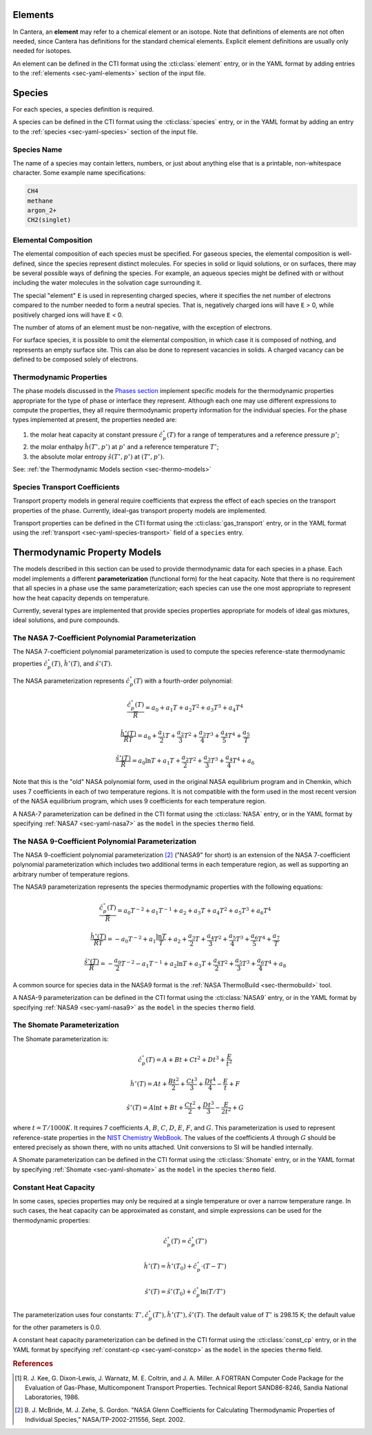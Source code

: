 .. slug: science-species
.. has_math: true
.. title: Elements and Species

.. jumbotron::

   .. raw:: html

      <h1 class="display-3">Elements and Species</h1>

   .. class:: lead

      All phases in Cantera are made up of one or more species, which in turn
      contain one or more elements.

Elements
========

In Cantera, an **element** may refer to a chemical element or an isotope. Note
that definitions of elements are not often needed, since Cantera has definitions
for the standard chemical elements. Explicit element definitions are usually
only needed for isotopes.

An element can be defined in the CTI format using the :cti:class:`element`
entry, or in the YAML format by adding entries to the :ref:`elements
<sec-yaml-elements>` section of the input file.

Species
=======

For each species, a species definition is required.

A species can be defined in the CTI format using the :cti:class:`species` entry,
or in the YAML format by adding an entry to the :ref:`species
<sec-yaml-species>` section of the input file.

Species Name
------------

The name of a species may contain letters, numbers, or just about anything else
that is a printable, non-whitespace character. Some example name specifications:

.. code::

   CH4
   methane
   argon_2+
   CH2(singlet)

Elemental Composition
---------------------

The elemental composition of each species must be specified.
For gaseous species, the elemental composition is well-defined, since the
species represent distinct molecules. For species in solid or liquid solutions,
or on surfaces, there may be several possible ways of defining the species. For
example, an aqueous species might be defined with or without including the water
molecules in the solvation cage surrounding it.

The special "element" ``E`` is used in representing charged species, where it
specifies the net number of electrons compared to the number needed to form a
neutral species. That is, negatively charged ions will have ``E`` > 0, while
positively charged ions will have ``E`` < 0.

The number of atoms of an element must be non-negative, with the exception of
electrons.

For surface species, it is possible to omit the elemental composition, in
which case it is composed of nothing, and represents an empty surface site. This
can also be done to represent vacancies in solids. A charged vacancy can be
defined to be composed solely of electrons.

Thermodynamic Properties
------------------------

The phase models discussed in the `Phases section </science/phases.html>`__
implement specific models for the thermodynamic properties appropriate for the
type of phase or interface they represent. Although each one may use different
expressions to compute the properties, they all require thermodynamic property
information for the individual species. For the phase types implemented at
present, the properties needed are:

1. the molar heat capacity at constant pressure :math:`\hat{c}^\circ_p(T)` for a
   range of temperatures and a reference pressure :math:`p^\circ`;
2. the molar enthalpy :math:`\hat{h}(T^\circ, p^\circ)` at :math:`p^\circ` and a reference
   temperature :math:`T^\circ`;
3. the absolute molar entropy :math:`\hat{s}(T^\circ, p^\circ)` at :math:`(T^\circ, p^\circ)`.

See: :ref:`the Thermodynamic Models section <sec-thermo-models>`

Species Transport Coefficients
------------------------------

Transport property models in general require coefficients that express the
effect of each species on the transport properties of the phase. Currently,
ideal-gas transport property models are implemented.

Transport properties can be defined in the CTI format using the
:cti:class:`gas_transport` entry, or in the YAML format using the
:ref:`transport <sec-yaml-species-transport>` field of a ``species`` entry.

.. _sec-thermo-models:

Thermodynamic Property Models
=============================

The models described in this section can be used to provide thermodynamic data
for each species in a phase. Each model implements a different
**parameterization** (functional form) for the heat capacity. Note that there is
no requirement that all species in a phase use the same parameterization; each
species can use the one most appropriate to represent how the heat capacity
depends on temperature.

Currently, several types are implemented that provide species properties
appropriate for models of ideal gas mixtures, ideal solutions, and pure
compounds.

The NASA 7-Coefficient Polynomial Parameterization
--------------------------------------------------

The NASA 7-coefficient polynomial parameterization is used to compute the
species reference-state thermodynamic properties :math:`\hat{c}^\circ_p(T)`,
:math:`\hat{h}^\circ(T)`, and :math:`\hat{s}^\circ(T)`.

The NASA parameterization represents :math:`\hat{c}^\circ_p(T)` with a fourth-order
polynomial:

.. math::

   \frac{\hat{c}_p^\circ(T)}{\overline{R}} = a_0 + a_1 T + a_2 T^2 + a_3 T^3 + a_4 T^4
   
   \frac{\hat{h}^\circ (T)}{\overline{R} T} = a_0 + \frac{a_1}{2} T + \frac{a_2}{3} T^2 +
                         \frac{a_3}{4} T^3 + \frac{a_4}{5} T^4 + \frac{a_5}{T}

   \frac{\hat{s}^\circ(T)}{\overline{R}} = a_0 \ln T + a_1 T + \frac{a_2}{2} T^2 + \frac{a_3}{3} T^3 +
                      \frac{a_4}{4} T^4 + a_6

Note that this is the "old" NASA polynomial form, used in the original NASA
equilibrium program and in Chemkin, which uses 7 coefficients in each of two
temperature regions. It is not compatible with the form used in the most recent
version of the NASA equilibrium program, which uses 9 coefficients for each
temperature region.

A NASA-7 parameterization can be defined in the CTI format using the
:cti:class:`NASA` entry, or in the YAML format by specifying
:ref:`NASA7 <sec-yaml-nasa7>` as the ``model`` in the species ``thermo`` field.

.. _sec-thermo-nasa9:

The NASA 9-Coefficient Polynomial Parameterization
--------------------------------------------------

The NASA 9-coefficient polynomial parameterization [#McBride2002]_ ("NASA9" for
short) is an extension of the NASA 7-coefficient polynomial parameterization
which includes two additional terms in each temperature region, as well as
supporting an arbitrary number of temperature regions.

The NASA9 parameterization represents the species thermodynamic properties with
the following equations:

.. math::

   \frac{\hat{c}_p^\circ(T)}{\overline{R}} = a_0 T^{-2} + a_1 T^{-1} + a_2 + a_3 T
                  + a_4 T^2 + a_5 T^3 + a_6 T^4

   \frac{\hat{h}^\circ(T)}{\overline{R} T} = - a_0 T^{-2} + a_1 \frac{\ln T}{T} + a_2
       + \frac{a_3}{2} T + \frac{a_4}{3} T^2  + \frac{a_5}{4} T^3 +
       \frac{a_6}{5} T^4 + \frac{a_7}{T}

   \frac{\hat{s}^\circ(T)}{\overline{R}} = - \frac{a_0}{2} T^{-2} - a_1 T^{-1} + a_2 \ln T
      + a_3 T + \frac{a_4}{2} T^2 + \frac{a_5}{3} T^3  + \frac{a_6}{4} T^4 + a_8

A common source for species data in the NASA9 format is the
:ref:`NASA ThermoBuild <sec-thermobuild>` tool.

A NASA-9 parameterization can be defined in the CTI format using the
:cti:class:`NASA9` entry, or in the YAML format by specifying
:ref:`NASA9 <sec-yaml-nasa9>` as the ``model`` in the species ``thermo`` field.

The Shomate Parameterization
----------------------------

The Shomate parameterization is:

.. math::

   \hat{c}_p^\circ(T) = A + Bt + Ct^2 + Dt^3 + \frac{E}{t^2}

   \hat{h}^\circ(T) = At + \frac{Bt^2}{2} + \frac{Ct^3}{3} + \frac{Dt^4}{4} -
                  \frac{E}{t} + F

   \hat{s}^\circ(T) = A \ln t + B t + \frac{Ct^2}{2} + \frac{Dt^3}{3} -
                  \frac{E}{2t^2} + G

where :math:`t = T / 1000 K`. It requires 7 coefficients :math:`A`, :math:`B`, :math:`C`, :math:`D`,
:math:`E`, :math:`F`, and :math:`G`. This parameterization is used to represent reference-state
properties in the `NIST Chemistry WebBook <http://webbook.nist.gov/chemistry>`__. The values of the
coefficients :math:`A` through :math:`G` should be entered precisely as shown there, with no units
attached. Unit conversions to SI will be handled internally.

A Shomate parameterization can be defined in the CTI format using the
:cti:class:`Shomate` entry, or in the YAML format by specifying
:ref:`Shomate <sec-yaml-shomate>` as the ``model`` in the species
``thermo`` field.

Constant Heat Capacity
----------------------

In some cases, species properties may only be required at a single temperature
or over a narrow temperature range. In such cases, the heat capacity can be
approximated as constant, and simple expressions can be used for the
thermodynamic properties:

.. math::

   \hat{c}_p^\circ(T) = \hat{c}_p^\circ(T^\circ)

   \hat{h}^\circ(T) = \hat{h}^\circ(T_0) + \hat{c}_p^\circ\cdot(T-T^\circ)

   \hat{s}^\circ(T) = \hat{s}^\circ(T_0) + \hat{c}_p^\circ \ln (T/T^\circ)

The parameterization uses four constants: :math:`T^\circ, \hat{c}_p^\circ(T^\circ),
\hat{h}^\circ(T^\circ), \hat{s}^\circ(T)`. The default value of :math:`T^\circ` is 298.15 K; the
default value for the other parameters is 0.0.

A constant heat capacity parameterization can be defined in the CTI format using
the :cti:class:`const_cp` entry, or in the YAML format by specifying
:ref:`constant-cp <sec-yaml-constcp>` as the ``model`` in the species ``thermo`` field.


.. rubric:: References

.. [#Kee1986] R. J. Kee, G. Dixon-Lewis, J. Warnatz, M. E. Coltrin, and J. A. Miller.
   A FORTRAN Computer Code Package for the Evaluation of Gas-Phase, Multicomponent
   Transport Properties. Technical Report SAND86-8246, Sandia National Laboratories, 1986.

.. [#Mcbride2002] B. J. McBride, M. J. Zehe, S. Gordon. "NASA Glenn Coefficients
   for Calculating Thermodynamic Properties of Individual Species,"
   NASA/TP-2002-211556, Sept. 2002.
